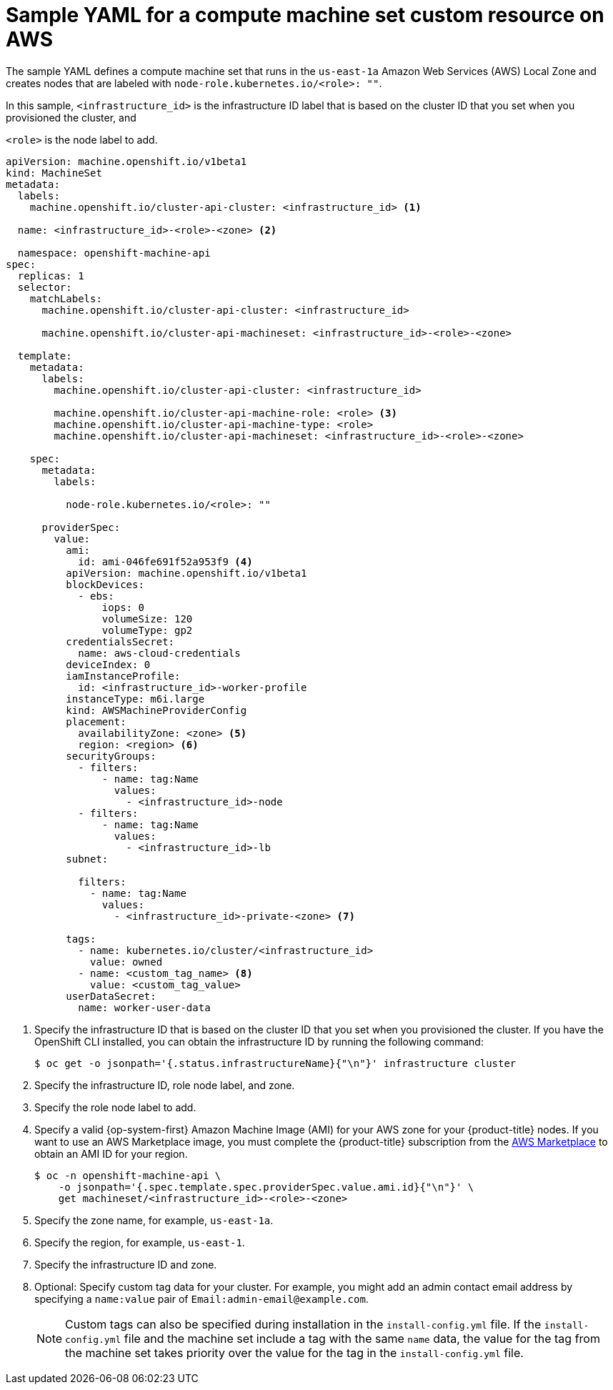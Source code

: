 // Module included in the following assemblies:
//
// * machine_management/creating-infrastructure-machinesets.adoc
// * machine_management/creating_machinesets/creating-machineset-aws.adoc
// * installing/installing_aws/aws-compute-edge-zone-tasks.adoc

ifeval::["{context}" == "creating-infrastructure-machinesets"]
:infra:
endif::[]

ifeval::["{context}" == "cluster-tasks"]
:infra:
endif::[]

ifeval::["{context}" == "aws-compute-edge-zone-tasks"]
:edge:
endif::[]

:_mod-docs-content-type: REFERENCE
[id="machineset-yaml-aws_{context}"]
=  Sample YAML for a compute machine set custom resource on AWS

ifndef::edge[]
The sample YAML defines a compute machine set that runs in the `us-east-1a` Amazon Web Services (AWS) Local Zone and creates nodes that are labeled with
endif::edge[]
ifndef::infra,edge[`node-role.kubernetes.io/<role>: ""`.]
ifdef::infra[`node-role.kubernetes.io/infra: ""`.]
ifdef::edge[]
This sample YAML defines a compute machine set that runs in the `us-east-1-nyc-1a` Amazon Web Services (AWS) zone and creates nodes that are labeled with `node-role.kubernetes.io/edge: ""`.

[NOTE]
====
If you want to reference the sample YAML file in the context of Wavelength Zones, ensure that you replace the AWS Region and zone information with supported Wavelength Zone values.
====
endif::[]

In this sample, `<infrastructure_id>` is the infrastructure ID label that is based on the cluster ID that you set when you provisioned the cluster, and

ifndef::infra,edge[`<role>`]
ifdef::infra[`<infra>`]
ifdef::edge[`<edge>`]
is the node label to add.

[source,yaml]
----
apiVersion: machine.openshift.io/v1beta1
kind: MachineSet
metadata:
  labels:
    machine.openshift.io/cluster-api-cluster: <infrastructure_id> <1>

ifndef::infra,edge[]
  name: <infrastructure_id>-<role>-<zone> <2>
endif::infra,edge[]
ifdef::infra[]
  name: <infrastructure_id>-infra-<zone> <2>
endif::infra[]
ifdef::edge[]
  name: <infrastructure_id>-edge-<zone> <2>
endif::edge[]

  namespace: openshift-machine-api
spec:
  replicas: 1
  selector:
    matchLabels:
      machine.openshift.io/cluster-api-cluster: <infrastructure_id> 

ifdef::edge[]
      machine.openshift.io/cluster-api-machineset: <infrastructure_id>-edge-<zone>
endif::edge[]
ifndef::infra,edge[]
      machine.openshift.io/cluster-api-machineset: <infrastructure_id>-<role>-<zone> 
endif::infra,edge[]
ifdef::infra[]
      machine.openshift.io/cluster-api-machineset: <infrastructure_id>-infra-<zone> 
endif::infra[]

  template:
    metadata:
      labels:
        machine.openshift.io/cluster-api-cluster: <infrastructure_id> 

ifndef::infra,edge[]
        machine.openshift.io/cluster-api-machine-role: <role> <3>
        machine.openshift.io/cluster-api-machine-type: <role> 
        machine.openshift.io/cluster-api-machineset: <infrastructure_id>-<role>-<zone> 
endif::infra,edge[]
ifdef::infra[]
        machine.openshift.io/cluster-api-machine-role: infra <3>
        machine.openshift.io/cluster-api-machine-type: infra 
        machine.openshift.io/cluster-api-machineset: <infrastructure_id>-infra-<zone> 
endif::infra[]
ifdef::edge[]
        machine.openshift.io/cluster-api-machine-role: edge <3>
        machine.openshift.io/cluster-api-machine-type: edge 
        machine.openshift.io/cluster-api-machineset: <infrastructure_id>-edge-<zone> 
endif::edge[]

    spec:
      metadata:
        labels:

ifndef::infra,edge[]
          node-role.kubernetes.io/<role>: "" 
endif::infra,edge[]
ifdef::infra[]
          node-role.kubernetes.io/infra: "" 
endif::infra[]
ifdef::edge[]
          machine.openshift.io/parent-zone-name: <value_of_ParentZoneName>
          machine.openshift.io/zone-group: <value_of_GroupName>
          machine.openshift.io/zone-type: <value_of_ZoneType>
          node-role.kubernetes.io/edge: "" 
endif::edge[]

      providerSpec:
        value:
          ami:
            id: ami-046fe691f52a953f9 <4>
          apiVersion: machine.openshift.io/v1beta1
          blockDevices:
            - ebs:
                iops: 0
                volumeSize: 120
                volumeType: gp2
          credentialsSecret:
            name: aws-cloud-credentials
          deviceIndex: 0
          iamInstanceProfile:
            id: <infrastructure_id>-worker-profile 
          instanceType: m6i.large
          kind: AWSMachineProviderConfig
          placement:
            availabilityZone: <zone> <5>
            region: <region> <6>
          securityGroups:
            - filters:
                - name: tag:Name
                  values:
                    - <infrastructure_id>-node
            - filters:
                - name: tag:Name
                  values:
                    - <infrastructure_id>-lb
          subnet:

ifndef::edge[]
            filters:
              - name: tag:Name
                values:
                  - <infrastructure_id>-private-<zone> <7>
endif::edge[]
ifdef::edge[]
              id: <value_of_PublicSubnetIds> <7>
          publicIp: true
endif::edge[]

          tags:
            - name: kubernetes.io/cluster/<infrastructure_id> 
              value: owned
            - name: <custom_tag_name> <8>
              value: <custom_tag_value> 
          userDataSecret:
            name: worker-user-data

ifdef::infra,edge[]
      taints: <9>

ifdef::infra[]
        - key: node-role.kubernetes.io/infra
endif::infra[]
ifdef::edge[]
        - key: node-role.kubernetes.io/edge
endif::edge[]

          effect: NoSchedule
endif::infra,edge[]

----
<1> Specify the infrastructure ID that is based on the cluster ID that you set when you provisioned the cluster. If you have the OpenShift CLI installed, you can obtain the infrastructure ID by running the following command:
+
[source,terminal]
----
$ oc get -o jsonpath='{.status.infrastructureName}{"\n"}' infrastructure cluster
----

ifndef::infra,edge[]
<2> Specify the infrastructure ID, role node label, and zone.
<3> Specify the role node label to add.
endif::infra,edge[]
ifdef::infra[]
<2> Specify the infrastructure ID, `infra` role node label, and zone.
<3> Specify the `infra` role node label.
endif::infra[]
ifdef::edge[]
<2> Specify the infrastructure ID, `edge` role node label, and zone name.
<3> Specify the `edge` role node label.
endif::edge[]

<4> Specify a valid {op-system-first} Amazon
Machine Image (AMI) for your AWS zone for your {product-title} nodes. If you want to use an AWS Marketplace image, you must complete the {product-title} subscription from the link:https://aws.amazon.com/marketplace/fulfillment?productId=59ead7de-2540-4653-a8b0-fa7926d5c845[AWS Marketplace] to obtain an AMI ID for your region.
+
[source,terminal]
----
$ oc -n openshift-machine-api \
    -o jsonpath='{.spec.template.spec.providerSpec.value.ami.id}{"\n"}' \
    get machineset/<infrastructure_id>-<role>-<zone>
----

ifndef::edge[]
<5> Specify the zone name, for example, `us-east-1a`.
endif::edge[]
ifdef::edge[]
<5> Specify the zone name, for example, `us-east-1-nyc-1a`.
endif::edge[] 

<6> Specify the region, for example, `us-east-1`.

ifndef::edge[]
<7> Specify the infrastructure ID and zone.
endif::edge[]
ifdef::edge[]
<7> The ID of the public subnet that you created in AWS {zone-type}. You created this public subnet ID when you finished the procedure for "Creating a subnet in an AWS zone".
endif::edge[]

<8> Optional: Specify custom tag data for your cluster. For example, you might add an admin contact email address by specifying a `name:value` pair of `Email:\admin-email@example.com`.
+
[NOTE]
====
Custom tags can also be specified during installation in the `install-config.yml` file. If the `install-config.yml` file and the machine set include a tag with the same `name` data, the value for the tag from the machine set takes priority over the value for the tag in the `install-config.yml` file.
====

ifdef::infra,edge[]
<9> Specify a taint to prevent user workloads from being scheduled on

ifdef::infra[`infra`]
ifdef::edge[`edge`]
nodes.
+
[NOTE]
====
After adding the `NoSchedule` taint on the infrastructure node, existing DNS pods running on that node are marked as `misscheduled`. You must either delete or link:https://access.redhat.com/solutions/6592171[add toleration on `misscheduled` DNS pods].
====

endif::infra,edge[]

ifeval::["{context}" == "creating-infrastructure-machinesets"]
:!infra:
endif::[]

ifeval::["{context}" == "cluster-tasks"]
:!infra:
endif::[]

ifeval::["{context}" == "aws-compute-edge-zone-tasks"]
:!edge:
endif::[]
